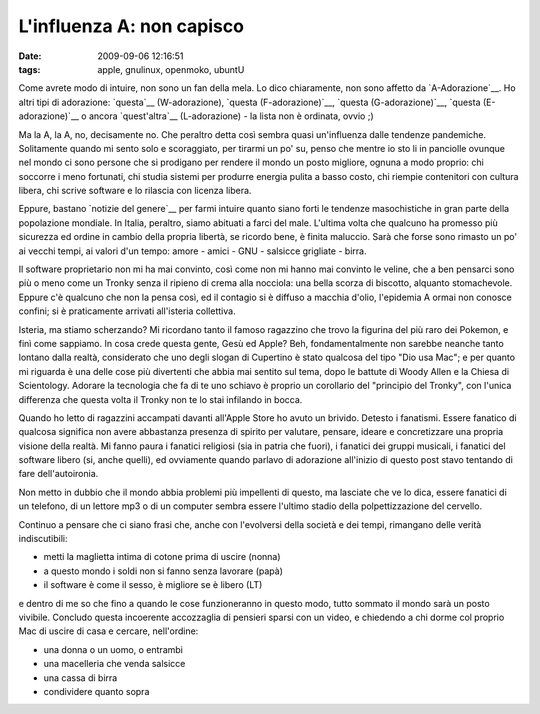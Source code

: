 L'influenza A: non capisco
==========================

:date: 2009-09-06 12:16:51
:tags: apple, gnulinux, openmoko, ubuntU

Come avrete modo di intuire, non sono un fan della mela. Lo dico
chiaramente, non sono affetto da `A-Adorazione`__. Ho altri tipi di
adorazione: `questa`__ (W-adorazione), `questa (F-adorazione)`__, 
`questa (G-adorazione)`__, `questa (E-adorazione)`__ o ancora 
`quest'altra`__ (L-adorazione) - la lista non è ordinata, ovvio ;)

Ma la A, la A, no, decisamente no. Che peraltro detta così sembra quasi
un'influenza dalle tendenze pandemiche. Solitamente quando mi sento solo
e scoraggiato, per tirarmi un po' su, penso che mentre io sto li in
panciolle ovunque nel mondo ci sono persone che si prodigano per rendere
il mondo un posto migliore, ognuna a modo proprio: chi soccorre i meno
fortunati, chi studia sistemi per produrre energia pulita a basso costo,
chi riempie contenitori con cultura libera, chi scrive software e lo
rilascia con licenza libera.

Eppure, bastano `notizie del genere`__
per farmi intuire quanto siano forti le tendenze masochistiche in gran
parte della popolazione mondiale. In Italia, peraltro, siamo abituati a
farci del male. L'ultima volta che qualcuno ha promesso più sicurezza ed
ordine in cambio della propria libertà, se ricordo bene, è finita
maluccio. Sarà che forse sono rimasto un po' ai vecchi tempi, ai valori
d'un tempo: amore - amici - GNU - salsicce grigliate - birra.

Il software proprietario non mi ha mai convinto, così come non mi hanno
mai convinto le veline, che a ben pensarci sono più o meno come un
Tronky senza il ripieno di crema alla nocciola: una bella scorza di
biscotto, alquanto stomachevole. Eppure c'è qualcuno che non la pensa
così, ed il contagio si è diffuso a macchia d'olio, l'epidemia A ormai
non conosce confini; si è praticamente arrivati all'isteria collettiva.

Isteria, ma stiamo scherzando? Mi ricordano tanto il famoso ragazzino
che trovo la figurina del più raro dei Pokemon, e finì come sappiamo. In
cosa crede questa gente, Gesù ed Apple? Beh, fondamentalmente non
sarebbe neanche tanto lontano dalla realtà, considerato che uno degli
slogan di Cupertino è stato qualcosa del tipo "Dio usa Mac"; e per
quanto mi riguarda è una delle cose più divertenti che abbia mai sentito
sul tema, dopo le battute di Woody Allen e la Chiesa di Scientology.
Adorare la tecnologia che fa di te uno schiavo è proprio un corollario
del "principio del Tronky", con l'unica differenza che questa volta il
Tronky non te lo stai infilando in bocca.

Quando ho letto di ragazzini accampati davanti all'Apple Store ho avuto
un brivido. Detesto i fanatismi. Essere fanatico di qualcosa significa
non avere abbastanza presenza di spirito per valutare, pensare, ideare e
concretizzare una propria visione della realtà. Mi fanno paura i
fanatici religiosi (sia in patria che fuori), i fanatici dei gruppi
musicali, i fanatici del software libero (si, anche quelli), ed
ovviamente quando parlavo di adorazione all'inizio di questo post stavo
tentando di fare dell'autoironia.

Non metto in dubbio che il mondo abbia problemi più impellenti di
questo, ma lasciate che ve lo dica, essere fanatici di un telefono, di
un lettore mp3 o di un computer sembra essere l'ultimo stadio della
polpettizzazione del cervello.

Continuo a pensare che ci siano frasi che, anche con l'evolversi della
società e dei tempi, rimangano delle verità indiscutibili:

-  metti la maglietta intima di cotone prima di uscire (nonna)
-  a questo mondo i soldi non si fanno senza lavorare (papà)
-  il software è come il sesso, è migliore se è libero (LT)

e dentro di me so che fino a quando le cose funzioneranno in questo
modo, tutto sommato il mondo sarà un posto vivibile. Concludo questa
incoerente accozzaglia di pensieri sparsi con un video, e chiedendo a
chi dorme col proprio Mac di uscire di casa e cercare, nell'ordine:

-  una donna o un uomo, o entrambi
-  una macelleria che venda salsicce
-  una cassa di birra
-  condividere quanto sopra

.. raw:: html

   <center><object width="480" height="385">

.. raw:: html

   <embed src="http://www.youtube.com/v/POiNqP4savI?fs=1&amp;hl=it_IT" type="application/x-shockwave-flash" allowscriptaccess="always" allowfullscreen="true" width="480" height="385"></embed></object></center>

.. _A-Adorazione: http://it.wikipedia.org/wiki/Apple
.. _questa: http://it.wikipedia.org/wiki/Wikipedia
.. _questa (F-adorazione): http://it.wikipedia.org/wiki/Figa
.. _questa (G-adorazione): http://it.wikipedia.org/wiki/GNU
.. _questa (E-adorazione): http://it.wikipedia.org/wiki/Umberto_Eco
.. _quest'altra: http://en.wikipedia.org/wiki/Love>
.. _notizie del genere: http://www.02blog.it/post/5658/apple-store-carugate-le-foto-dellinaugurazione
